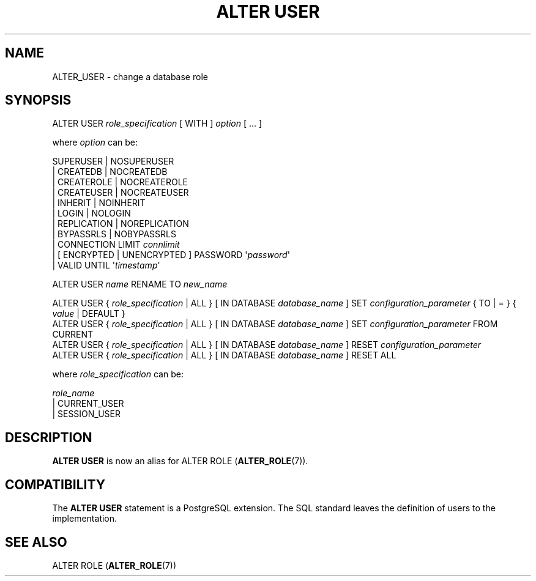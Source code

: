 '\" t
.\"     Title: ALTER USER
.\"    Author: The PostgreSQL Global Development Group
.\" Generator: DocBook XSL Stylesheets v1.79.1 <http://docbook.sf.net/>
.\"      Date: 2019
.\"    Manual: PostgreSQL 9.5.17 Documentation
.\"    Source: PostgreSQL 9.5.17
.\"  Language: English
.\"
.TH "ALTER USER" "7" "2019" "PostgreSQL 9.5.17" "PostgreSQL 9.5.17 Documentation"
.\" -----------------------------------------------------------------
.\" * Define some portability stuff
.\" -----------------------------------------------------------------
.\" ~~~~~~~~~~~~~~~~~~~~~~~~~~~~~~~~~~~~~~~~~~~~~~~~~~~~~~~~~~~~~~~~~
.\" http://bugs.debian.org/507673
.\" http://lists.gnu.org/archive/html/groff/2009-02/msg00013.html
.\" ~~~~~~~~~~~~~~~~~~~~~~~~~~~~~~~~~~~~~~~~~~~~~~~~~~~~~~~~~~~~~~~~~
.ie \n(.g .ds Aq \(aq
.el       .ds Aq '
.\" -----------------------------------------------------------------
.\" * set default formatting
.\" -----------------------------------------------------------------
.\" disable hyphenation
.nh
.\" disable justification (adjust text to left margin only)
.ad l
.\" -----------------------------------------------------------------
.\" * MAIN CONTENT STARTS HERE *
.\" -----------------------------------------------------------------
.SH "NAME"
ALTER_USER \- change a database role
.SH "SYNOPSIS"
.sp
.nf
ALTER USER \fIrole_specification\fR [ WITH ] \fIoption\fR [ \&.\&.\&. ]

where \fIoption\fR can be:

      SUPERUSER | NOSUPERUSER
    | CREATEDB | NOCREATEDB
    | CREATEROLE | NOCREATEROLE
    | CREATEUSER | NOCREATEUSER
    | INHERIT | NOINHERIT
    | LOGIN | NOLOGIN
    | REPLICATION | NOREPLICATION
    | BYPASSRLS | NOBYPASSRLS
    | CONNECTION LIMIT \fIconnlimit\fR
    | [ ENCRYPTED | UNENCRYPTED ] PASSWORD \*(Aq\fIpassword\fR\*(Aq
    | VALID UNTIL \*(Aq\fItimestamp\fR\*(Aq

ALTER USER \fIname\fR RENAME TO \fInew_name\fR

ALTER USER { \fIrole_specification\fR | ALL } [ IN DATABASE \fIdatabase_name\fR ] SET \fIconfiguration_parameter\fR { TO | = } { \fIvalue\fR | DEFAULT }
ALTER USER { \fIrole_specification\fR | ALL } [ IN DATABASE \fIdatabase_name\fR ] SET \fIconfiguration_parameter\fR FROM CURRENT
ALTER USER { \fIrole_specification\fR | ALL } [ IN DATABASE \fIdatabase_name\fR ] RESET \fIconfiguration_parameter\fR
ALTER USER { \fIrole_specification\fR | ALL } [ IN DATABASE \fIdatabase_name\fR ] RESET ALL

where \fIrole_specification\fR can be:

    \fIrole_name\fR
  | CURRENT_USER
  | SESSION_USER
.fi
.SH "DESCRIPTION"
.PP
\fBALTER USER\fR
is now an alias for
ALTER ROLE (\fBALTER_ROLE\fR(7))\&.
.SH "COMPATIBILITY"
.PP
The
\fBALTER USER\fR
statement is a
PostgreSQL
extension\&. The SQL standard leaves the definition of users to the implementation\&.
.SH "SEE ALSO"
ALTER ROLE (\fBALTER_ROLE\fR(7))
